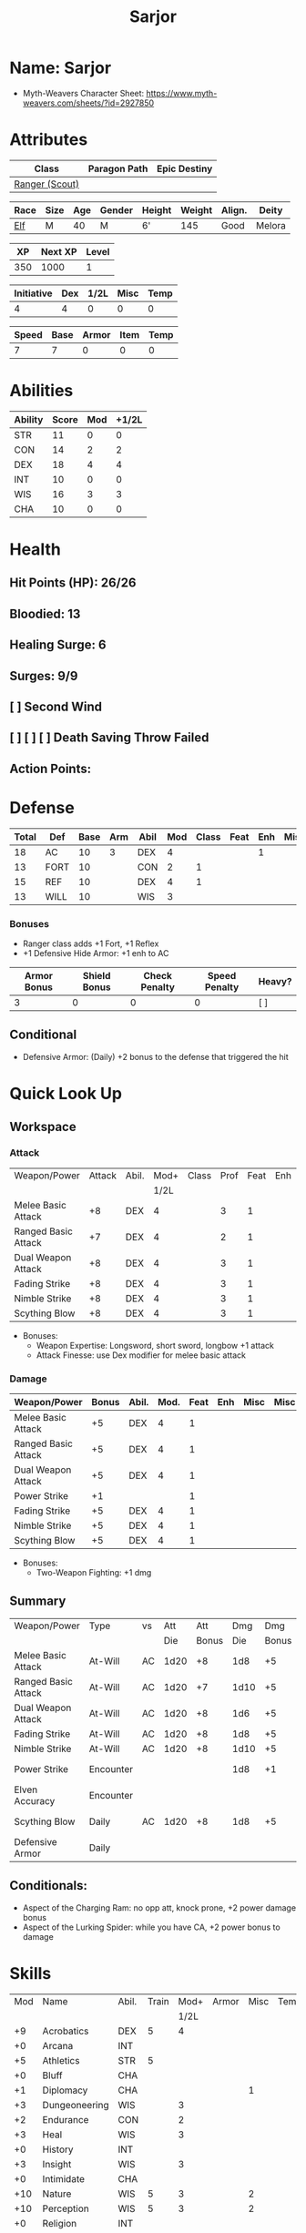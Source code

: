 #+title: Sarjor
#+STARTUP: overview
#+CONSTANTS: halflevel=0

* Name: Sarjor
- Myth-Weavers Character Sheet: https://www.myth-weavers.com/sheets/?id=2927850


* Attributes
| Class          | Paragon Path | Epic Destiny |
|----------------+--------------+--------------|
| [[http://iws.mx/dnd/?view=class790][Ranger (Scout)]] |              |              |

| Race | Size | Age | Gender | Height | Weight | Align. | Deity  |
|------+------+-----+--------+--------+--------+--------+--------|
| [[http://iws.mx/dnd/?view=race4][Elf]]  | M    |  40 | M      | 6'     |    145 | Good   | Melora |

|  XP | Next XP | Level |
|-----+---------+-------|
| 350 |    1000 |     1 |

| Initiative | Dex | 1/2L | Misc | Temp |
|------------+-----+------+------+------|
|          4 |   4 |    0 |    0 |    0 |
#+TBLFM: $3=$halflevel
#+TBLFM: $2='(org-lookup-first "DEX" '(remote(Abilities,@2$1..@>$1)) '(remote(Abilities,@2$3..@>$3)))))
#+TBLFM: $1=($2 + $3 + $4 + $5)

| Speed | Base | Armor | Item | Temp |
|-------+------+-------+------+------|
|     7 |    7 |     0 |    0 |    0 |
#+TBLFM: $1=($2 + $3 + $4 + $5)


* Abilities
#+TBLNAME: Abilities
| Ability | Score | Mod | +1/2L |
|---------+-------+-----+-------|
| STR     |    11 |   0 |     0 |
| CON     |    14 |   2 |     2 |
| DEX     |    18 |   4 |     4 |
| INT     |    10 |   0 |     0 |
| WIS     |    16 |   3 |     3 |
| CHA     |    10 |   0 |     0 |
#+TBLFM: $3=floor(($2-10)/2);N
#+TBLFM: $4=($3 + $halflevel);N


* Health
** Hit Points (HP): 26/26
** Bloodied: 13
** Healing Surge: 6
** Surges: 9/9
** [ ] Second Wind
** [ ] [ ] [ ] Death Saving Throw Failed
** Action Points:


* Defense
| Total | Def  | Base | Arm | Abil | Mod | Class | Feat | Enh | Misc | Temp |
|-------+------+------+-----+------+-----+-------+------+-----+------+------|
|    18 | AC   |   10 |   3 | DEX  |   4 |       |      |   1 |      |      |
|    13 | FORT |   10 |     | CON  |   2 |     1 |      |     |      |      |
|    15 | REF  |   10 |     | DEX  |   4 |     1 |      |     |      |      |
|    13 | WILL |   10 |     | WIS  |   3 |       |      |     |      |      |
#+TBLFM: $3=(10 + $halflevel)
#+TBLFM: $6='(or (org-lookup-first $5 '(remote(Abilities,@2$1..@>$1)) '(remote(Abilities,@2$3..@>$3))) "")
#+TBLFM: $1=($3 + $4 + $6 + $7 + $8 + $9 + $10 + $11)
*** Bonuses
- Ranger class adds +1 Fort, +1 Reflex
- +1 Defensive Hide Armor: +1 enh to AC

| Armor Bonus | Shield Bonus | Check Penalty | Speed Penalty | Heavy? |
|-------------+--------------+---------------+---------------+--------|
|           3 |            0 |             0 |             0 | [ ]    |
** Conditional
- Defensive Armor: (Daily) +2 bonus to the defense that triggered the hit


* Quick Look Up
** Workspace
*** Attack
#+TBLNAME: attack
| Weapon/Power        | Attack | Abil. | Mod+ | Class | Prof | Feat | Enh | Misc |
|                     |        |       | 1/2L |       |      |      |     |      |
|---------------------+--------+-------+------+-------+------+------+-----+------|
| Melee Basic Attack  |     +8 | DEX   |    4 |       |    3 |    1 |     |      |
| Ranged Basic Attack |     +7 | DEX   |    4 |       |    2 |    1 |     |      |
| Dual Weapon Attack  |     +8 | DEX   |    4 |       |    3 |    1 |     |      |
| Fading Strike       |     +8 | DEX   |    4 |       |    3 |    1 |     |      |
| Nimble Strike       |     +8 | DEX   |    4 |       |    3 |    1 |     |      |
| Scything Blow       |     +8 | DEX   |    4 |       |    3 |    1 |     |      |
#+TBLFM: $4='(or (org-lookup-first $3 '(remote(Abilities,@2$1..@>$1)) '(remote(Abilities,@2$4..@>$4))) "")
#+TBLFM: $2='(concat "+" (int-to-string (+ $4 $5 $6 $7 $8 $9)));N
- Bonuses:
  - Weapon Expertise: Longsword, short sword, longbow +1 attack
  - Attack Finesse: use Dex modifier for melee basic attack

*** Damage
#+TBLNAME: damage
| Weapon/Power        | Bonus | Abil. | Mod. | Feat | Enh | Misc | Misc |
|---------------------+-------+-------+------+------+-----+------+------|
| Melee Basic Attack  |    +5 | DEX   |    4 |    1 |     |      |      |
| Ranged Basic Attack |    +5 | DEX   |    4 |    1 |     |      |      |
| Dual Weapon Attack  |    +5 | DEX   |    4 |    1 |     |      |      |
| Power Strike        |    +1 |       |      |    1 |     |      |      |
| Fading Strike       |    +5 | DEX   |    4 |    1 |     |      |      |
| Nimble Strike       |    +5 | DEX   |    4 |    1 |     |      |      |
| Scything Blow       |    +5 | DEX   |    4 |    1 |     |      |      |
#+TBLFM: $4='(or (org-lookup-first $3 '(remote(Abilities,@2$1..@>$1)) '(remote(Abilities,@2$3..@>$3))) "")
#+TBLFM: $2='(concat "+" (int-to-string (-sum '($4 $5 $6 $7))));N
- Bonuses:
  - Two-Weapon Fighting: +1 dmg

** Summary
| Weapon/Power        | Type      | vs |  Att |   Att |  Dmg |   Dmg |     |
|                     |           |    |  Die | Bonus |  Die | Bonus |     |
|---------------------+-----------+----+------+-------+------+-------+-----|
| Melee Basic Attack  | At-Will   | AC | 1d20 |    +8 |  1d8 |    +5 |     |
| Ranged Basic Attack | At-Will   | AC | 1d20 |    +7 | 1d10 |    +5 |     |
| Dual Weapon Attack  | At-Will   | AC | 1d20 |    +8 |  1d6 |    +5 |     |
| Fading Strike       | At-Will   | AC | 1d20 |    +8 |  1d8 |    +5 |     |
| Nimble Strike       | At-Will   | AC | 1d20 |    +8 | 1d10 |    +5 |     |
| Power Strike        | Encounter |    |      |       |  1d8 |    +1 | [ ] |
| Elven Accuracy      | Encounter |    |      |       |      |       | [ ] |
| Scything Blow       | Daily     | AC | 1d20 |    +8 |  1d8 |    +5 | [ ] |
| Defensive Armor     | Daily     |    |      |       |      |       | [ ] |
#+TBLFM: $5='(or (org-lookup-first $1 '(remote(attack,@2$1..@>$1)) '(remote(attack,@2$2..@>$2))) "")
#+TBLFM: $7='(or (org-lookup-first $1 '(remote(damage,@2$1..@>$1)) '(remote(damage,@2$2..@>$2))) "")
** Conditionals:
- Aspect of the Charging Ram: no opp att, knock prone, +2 power damage bonus
- Aspect of the Lurking Spider: while you have CA, +2 power bonus to damage



* Skills
| Mod | Name          | Abil. | Train | Mod+ | Armor | Misc | Temp |
|     |               |       |       | 1/2L |       |      |      |
|-----+---------------+-------+-------+------+-------+------+------|
|  +9 | Acrobatics    | DEX   |     5 |    4 |       |      |      |
|  +0 | Arcana        | INT   |       |      |       |      |      |
|  +5 | Athletics     | STR   |     5 |      |       |      |      |
|  +0 | Bluff         | CHA   |       |      |       |      |      |
|  +1 | Diplomacy     | CHA   |       |      |       |    1 |      |
|  +3 | Dungeoneering | WIS   |       |    3 |       |      |      |
|  +2 | Endurance     | CON   |       |    2 |       |      |      |
|  +3 | Heal          | WIS   |       |    3 |       |      |      |
|  +0 | History       | INT   |       |      |       |      |      |
|  +3 | Insight       | WIS   |       |    3 |       |      |      |
|  +0 | Intimidate    | CHA   |       |      |       |      |      |
| +10 | Nature        | WIS   |     5 |    3 |       |    2 |      |
| +10 | Perception    | WIS   |     5 |    3 |       |    2 |      |
|  +0 | Religion      | INT   |       |      |       |      |      |
|  +9 | Stealth       | DEX   |     5 |    4 |       |      |      |
|  +0 | Streetwise    | CHA   |       |      |       |      |      |
|  +4 | Theivery      | DEX   |       |    4 |       |      |      |
#+TBLFM: $5='(blank-if-zero (org-lookup-first $3 '(remote(Abilities,@2$1..@>$1)) '(remote(Abilities,@2$4..@>$4))))
#+TBLFM: $1='(concat "+" (int-to-string (+ $5 $6 $7 $8 $4)));N
- Ranger class feature adds +2 Nature and +2 Perception
- Lindoma's Group Diplomacy adds +1 to Diplomacy

* Powers
** Attack
*** Melee Basic Attack                :atwill:standard:melee:weapon:
- Target: One creature
- Attack: Strength vs AC
- Hit: 1[W] + Strength
  - Increase damage to 2[W] + Strength modifier at 21st level.
- Special: Unarmed attacking counts as a weapon when making a melee basic attack.
- The melee basic attack is an at-will power available to all characters. It can be performed as part of a basic attack action or a number of other actions, such as charge, coup de grace, or opportunity attack.
- Certain at-will powers count as melee basic attacks. They can be used any time a melee basic attack could be used, and are affected by modifiers to melee basic attacks.
- A number of other powers can be used in place of the melee basic attack portion of a charge.
- Attack Finesse uses Dexterity instead of Strength

*** Ranged Basic Attack        :atwill:standard:weapon:melee:ranged:
- Target: One creature
- Attack: Dexterity vs AC
- Hit: 1[W] + Dexterity
  - Increase damage to 2[W] + Dexterity modifier at 21st level.
- Special: Heavy thrown weapons use Strength instead of Dexterity for both attack and damage rolls for ranged basic attacks.

*** Dual Weapon Attack            :atwill:free:martial:weapon:melee:
/You follow your successful swing with a quick strike from your off hand./
- Level: Ranger Attack
- Range: weapon
- Requirement: You must be wielding two melee weapons.
- Attack: Dex vs AC
- Hit: 1[W] + DEX
- Target: One creature
- Trigger: You hit with a melee basic attack on your turn.
- Special: You can use this power only once per round.
- http://iws.mx/dnd/?view=class790

*** Power Strike         :encounter:noaction:martial:weapon:special:
/By pushing yourself beyond your normal limits, you unleash your full wrath against a foe./
- Trigger: You hit with a melee basic attack using a weapon.
- Target: The enemy you hit
- Requirement: You must be wielding two melee weapons.
- Effect: The target takes 1[W] extra damage from the triggering attack.
  - Level 17: 2[W] extra damage.
  - Level 27: 3[W] extra damage.
- http://iws.mx/dnd/?view=class790

*** Fading Strike      :atwill:standard:martial:weapon:melee:ranged:
/You launch an attack against your foe and then back away for safety./
- Ranger Attack 1
- Target: One creature
- Attack: Dex vs AC
- Hit: 1[W] + Dex modifier damage
  - and you shift 2 squares to a square that is not adjacent to the target
- Hunter Fighting Style: When making an opportunity attack, you can use this power in place of a melee basic attack.
- http://iws.mx/dnd/?view=power10591

*** Nimble Strike            :atwill:standard:martial:weapon:ranged:
/You slink past your enemy's guard to make your attack, or you make your attack
and then withdraw to a more advantageous position./
- Ranger Attack 1
- Target: One creature
- Special: Shift 1 square before or after you attack
- Attack: Dex vs AC
- Hit: 1[W] + Dexterity modifier damage
  - Increase damage to 2[W] + Dexterity modifier at 21st level.
- http://iws.mx/dnd/?view=power919

*** Scything Blow              :daily:standard:martial:weapon:melee:
/You lash out with your weapon in a wide arc, knocking two foes to the ground.
You then drive your blade into them./
- Ranger Attack 1
- Effect: Before the attack, you shift 2 squares.
- Target: One or two creatures
- Attack: Strength or Dexterity vs AC
- Hit: 1[W] damage, and you knock the target prone.
- Miss: Half damage.
- Effect: Make a secondary attack against each target.
  - Secondary Attack: Strength or Dexterity vs. AC
  - Hit: 1[W] damage.
  - Miss: Half damage.
- http://iws.mx/dnd/?view=power10602


** Utility
*** Aspect of the Charging Ram :atwill:minor:personal:primal:stance:
/You barrel past your foes with such speed and strength that they are unable to
react to your assault./
- Ranger Utility
- Effect: You assume a stance, the aspect of the charging ram. Until the stance
  ends, you gain the following benefits.
  - Your movement during a charge doesn't provoke opportunity attacks.
  - If you hit with a charge attack, you can knock the target prone.
  - You gain a +2 power bonus to the damage rolls of charge attacks.
- http://iws.mx/dnd/?view=class790

*** Aspect of the Lurking Spider :atwill:minor:personal:primal:stance:
/Like a spider, you lie in ambush and wait until your foe comes near before
launching your attack/
- Effect: You assume a stance, the aspect of the lurking spider. Until the
  stance ends, you gain the following benefits.
  - You gain a +2 power bonus to Stealth checks.
  - You gain a +5 power bonus to Athletics checks made to climb.
  - While you have combat advantage against an enemy, you gain a +2 power bonus
    to damage rolls against it.
- http://iws.mx/dnd/?view=class790

*** Elven Accuracy                         :encounter:free:personal:
/With an instant of focus, you take careful aim at your foe and strike with the
legendary accuracy of the elves./
- Elf Racial Utility
- Trigger: You make an attack roll and dislike the result.
- Effect: Reroll the attack roll. Use the second roll, even if it's lower.
- http://iws.mx/dnd/?view=power1450

*** Defensive Armor                                :daily:interrupt:
- Trigger: An enemy hits you.
- Effect: Until the start of your next turn, you gain a +2 bonus to the defense
  that the triggering enemy hit.
- Augment 1: The bonus increases to +5.


* Features
** Elven Weapon Proficiency                                     :elf:
- You gain proficiency with the longbow and the shortbow.
- http://iws.mx/dnd/?view=race4

** Fey Origin                                                   :elf:
- Your ancestors were native to the Feywild, so you are considered a fey
  creature for the purpose of effects that relate to creature origin.
- http://iws.mx/dnd/?view=race4

** Group Awareness                                              :elf:
- You grant non-elf allies within 5 squares of you a +1 racial bonus to
  Perception checks
- http://iws.mx/dnd/?view=race4

** Wild Step                                                    :elf:
- You ignore diffiult terrain when you shift.
- http://iws.mx/dnd/?view=race4

** Attack Finesse                                            :ranger:
- When you make a melee basic attack, you can use your Dexterity modifier
  instead of your Strength modifier for the attack roll and the damage roll.
- http://iws.mx/dnd/?view=class790

** Flashing Blade Mastery                                    :ranger:
- You gain a +1 bonus to weapon attack rolls while you wield a light blade in
  your off hand.
- http://iws.mx/dnd/?view=class790
** Wilderness Tracker                             :ranger:wilderness:
- During a short rest, you can make a Perception check (DC determined by the DM)
  to inspect the area around you. This area can be as large as 10 squares on a
  side. If your check succeeds, you determine the number and nature of the
  creatures that have moved through the area in the past 24 hours. You ascertain
  when and where they entered the area, as well as when and where they left.
- http://iws.mx/dnd/?view=class790

** Watchful Rest                                  :ranger:wilderness:
- When you take an extended rest, you and any allies also taking the rest do
  not take the -5 penalty to Perception checks for sleeping.
- http://iws.mx/dnd/?view=class790


* Feats
** Weapon Expertise: Longsword
- Level: free
- Benefit: Choose a weapon group. You gain a +1 feat bonus to attack rolls
   with any weapon power you use with a weapon from that group. The bonus
   increases to +2 at 11th level and +3 at 21st level.
- Special: You can take this feat more than once. Each time you select this
   feat, choose another weapon group.
- http://iws.mx/dnd/?view=feat1032

** Weapon Expertise: Short sword
- Level: free
- Benefit: Choose a weapon group. You gain a +1 feat bonus to attack rolls with
  any weapon power you use with a weapon from that group. The bonus increases
  to +2 at 11th level and +3 at 21st level.
- Special: You can take this feat more than once. Each time you select this
  feat, choose another weapon group.
- http://iws.mx/dnd/?view=feat1032

** Weapon Expertise: Longbow
- Level: free
- Benefit: Choose a weapon group. You gain a +1 feat bonus to attack rolls
   with any weapon power you use with a weapon from that group. The bonus
   increases to +2 at 11th level and +3 at 21st level.
- Special: You can take this feat more than once. Each time you select this
   feat, choose another weapon group.
- http://iws.mx/dnd/?view=feat1032

** Two-Weapon Fighting
- Level 1
- Prerequisite: Dexterity 13
- Benefit: While wielding a melee weapon in each hand, you gain a +1 bonus to the damage rolls of weapon attacks that you make with a melee weapon.
- http://iws.mx/dnd/?view=feat173



* Proficiencies
  | Languages | Tools | Armor   | Weapons        |
  |-----------+-------+---------+----------------|
  | Common    |       | Cloth   | Simple Melee   |
  | Elf       |       | Leather | Military Melee |
  |           |       | Hide    | Simple Ranged  |
  |           |       |         | Military Melee |


* Items

** Equipment
  | Name                    | Quantity | Cost (gp) | Weight (lbs) | Total Weight (lbs) | Total Cost (gp) |
  |-------------------------+----------+-----------+--------------+--------------------+-----------------|
  | Longbow                 |        1 |        50 |            2 |                  2 |              50 |
  | Longsword               |        1 |        15 |            4 |                  4 |              15 |
  | Short sword             |        1 |        10 |            2 |                  2 |              10 |
  | Backpack                |        1 |         2 |            5 |                  5 |               2 |
  | Bedroll                 |        1 |        .1 |            2 |                  2 |             0.1 |
  | Tinderbox               |        1 |        .5 |            1 |                  1 |             0.5 |
  | Ration                  |       10 |        .5 |            1 |                 10 |              5. |
  | Waterskin               |        1 |        .2 |            5 |                  5 |             0.2 |
  | Hempen Rope (50ft)      |        1 |         1 |           10 |                 10 |               1 |
  | Arrows                  |       60 |       .05 |           .1 |                 6. |              3. |
  | +1 Defensive Hide Armor |        1 |       680 |           25 |                 25 |             680 |
  | Hide Armor              |        1 |        30 |           25 |                 25 |              30 |
  |-------------------------+----------+-----------+--------------+--------------------+-----------------|
  | Carry Capacity          |      100 |           |              |                97. |           796.8 |
  #+TBLFM: $5=($2 * $4)
  #+TBLFM: $6=($2 * $3)
  #+TBLFM: @>$5=vsum(@<<$5..@>>$5)
  #+TBLFM: @>$6=vsum(@<<$6..@>>$6)


** Magic Items
*** +1 Defensive Hide Armor                      :armor:l3:uncommon:
/This durable armor responds to your thoughts and reinforces itself to protect you./
- +1 enhancement bonus to AC
- Value: 680gp
- http://iws.mx/dnd/?view=armor1055
***** Power (Augmentable) | Daily (Interrupt)
- Trigger: An enemy hits you.
- Effect: Until the start of your next turn, you gain a +2 bonus to the defense
  that the triggering enemy hit.
- Augment 1: The bonus increases to +5.


** Money
   | Copper | Silver | Electrum | Gold | Platinum | Total (Gold) |
   |--------+--------+----------+------+----------+--------------|
   |      7 |     15 |          |   90 |          |        91.57 |
   #+TBLFM: $6=(($1 / 100) + ($2 / 10) + ($3 / 2) + $4 + ($5 * 10));N
